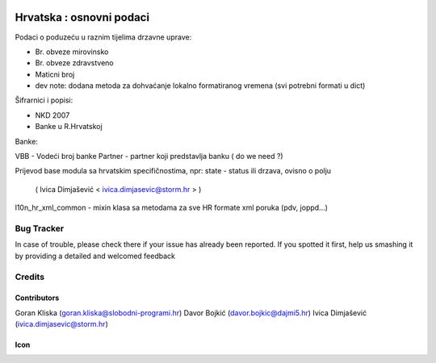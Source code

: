 .. image:: https://img.shields.io/badge/licence-AGPL--3-blue.svg
   :target: http://www.gnu.org/licenses/agpl-3.0-standalone.html
   :alt: License: AGPL-3

=========================
Hrvatska : osnovni podaci
=========================

Podaci o poduzeću u raznim tijelima drzavne uprave:

- Br. obveze mirovinsko
- Br. obveze zdravstveno
- Maticni broj

- dev note: dodana metoda za dohvaćanje lokalno formatiranog vremena (svi potrebni formati u dict)

Šifrarnici i popisi:

- NKD 2007
- Banke u R.Hrvatskoj

Banke:

VBB - Vodeći broj banke
Partner - partner koji predstavlja banku ( do we need ?)

Prijevod base modula sa hrvatskim specifičnostima,
npr: state - status ili drzava, ovisno o polju
   ( Ivica Dimjašević < ivica.dimjasevic@storm.hr > )

l10n_hr_xml_common - mixin klasa sa metodama za sve HR formate xml poruka (pdv, joppd...)


Bug Tracker
===========

In case of trouble, please check there if your issue has already been reported.
If you spotted it first, help us smashing it by providing a detailed and welcomed feedback

Credits
=======

Contributors
------------

Goran Kliska (goran.kliska@slobodni-programi.hr)
Davor Bojkić (davor.bojkic@dajmi5.hr)
Ivica Dimjašević (ivica.dimjasevic@storm.hr)

Icon
----







